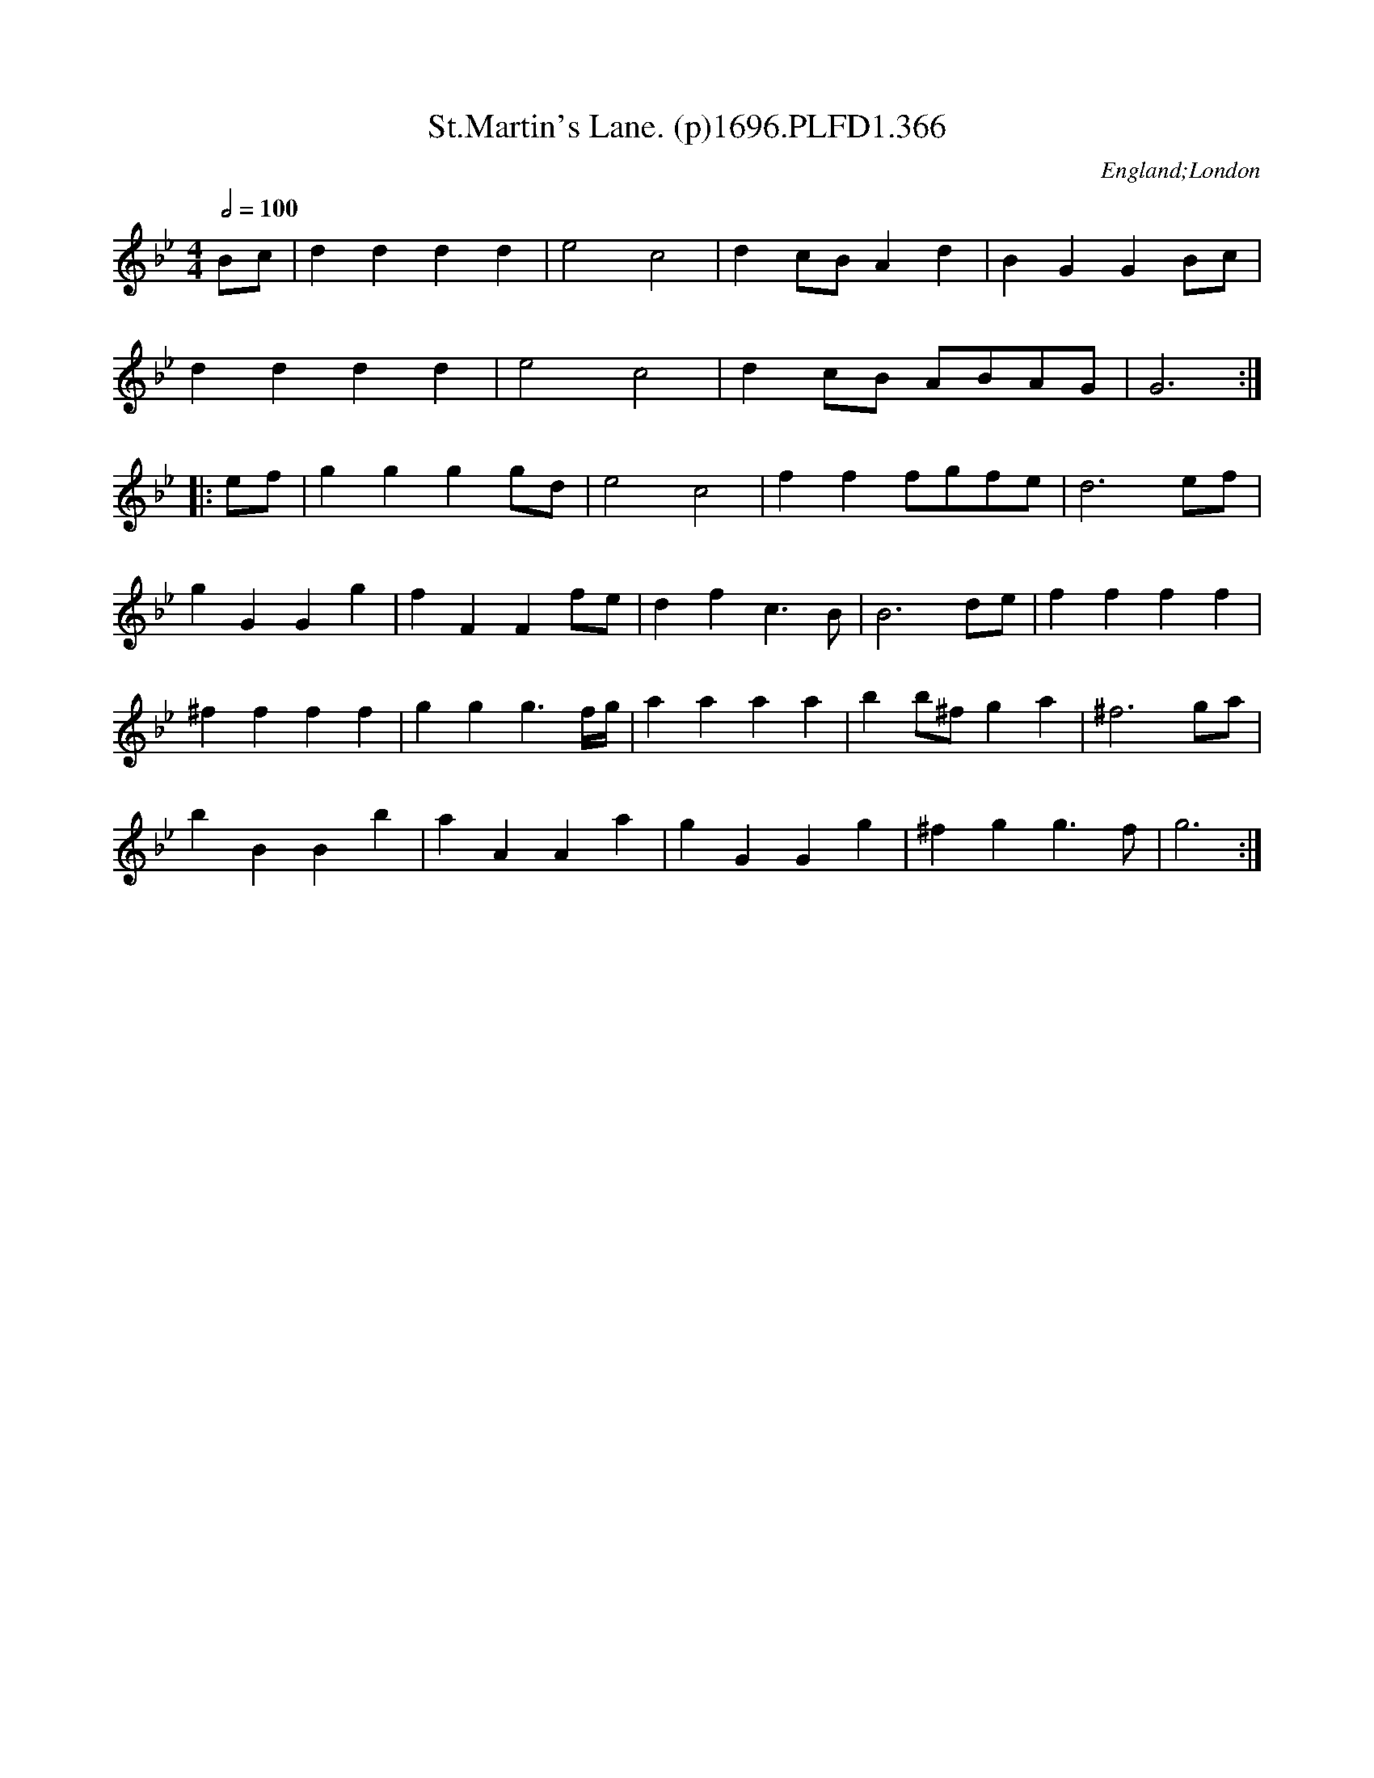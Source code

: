 X:366
T:St.Martin's Lane. (p)1696.PLFD1.366
M:4/4
L:1/4
Q:1/2=100
S:Playford, Dancing Master,9th Ed,1st Supp.,1696.
O:England;London
H:1696.
Z:Chris Partington
K:Bb
B/c/|dddd|e2c2|dc/B/Ad|BGGB/c/|
dddd|e2c2|dc/B/ A/B/A/G/|G3:|
|:e/f/|gggg/d/|e2c2|fff/g/f/e/|d3e/f/|
gGGg|fFFf/e/|dfc>B|B3d/e/|ffff|
^ffff|ggg>f/2g/4|aaaa|bb/^f/ga|^f3g/a/|
bBBb|aAAa|gGGg|^fgg>f|g3:|
